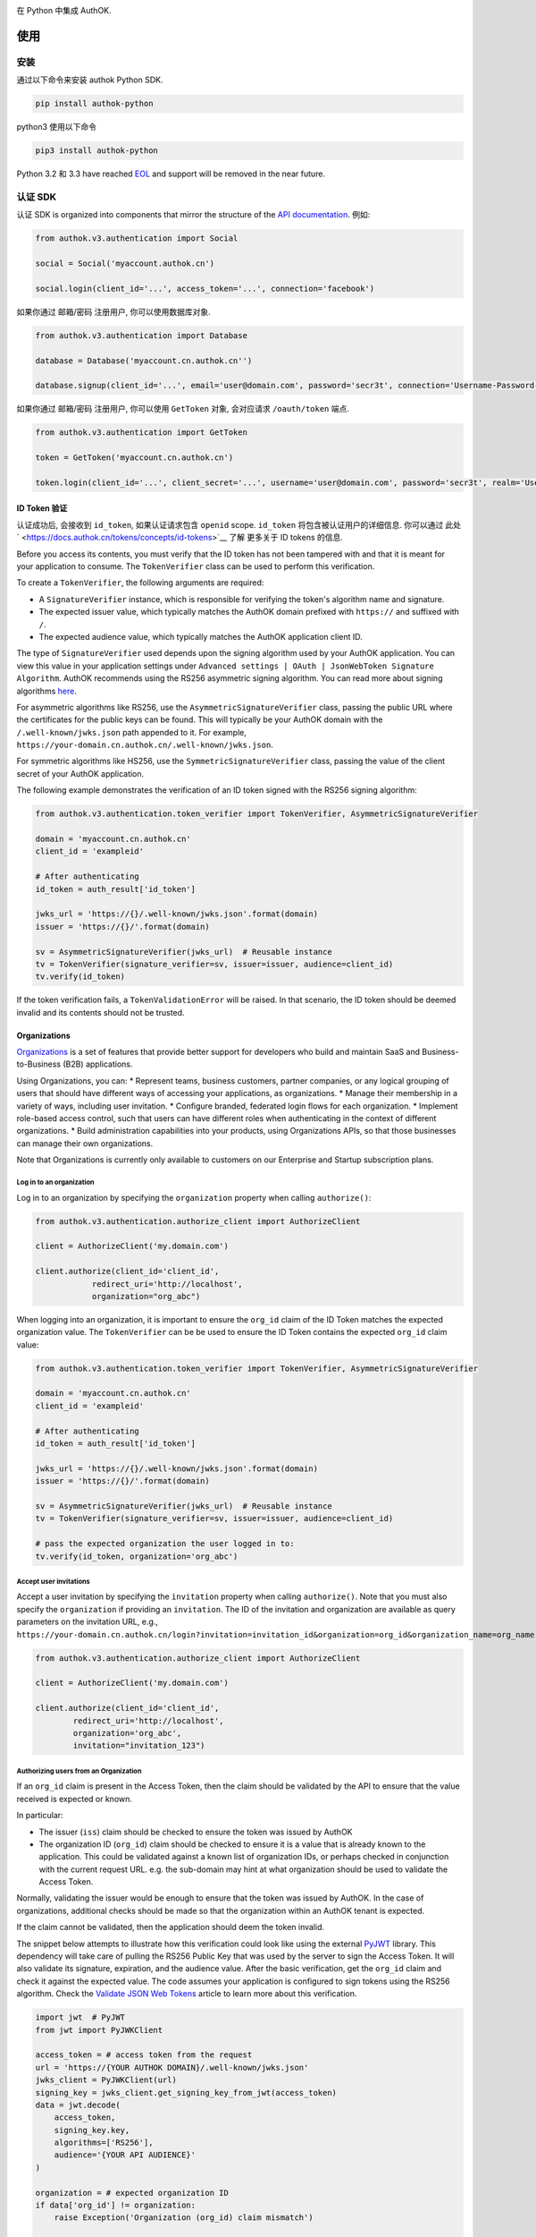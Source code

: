 |pypi| |build| |coverage| |license|

在 Python 中集成 AuthOK.

=====
使用
=====

************
安装
************

通过以下命令来安装 authok Python SDK.

.. code-block:: python

    pip install authok-python

python3 使用以下命令

.. code-block:: python

    pip3 install authok-python

Python 3.2 和 3.3 have reached `EOL <https://en.wikipedia.org/wiki/CPython#Version_history>`__ and support will be removed in the near future.

******************
认证 SDK
******************

认证 SDK is organized into components that mirror the structure of the
`API documentation <https://docs.authok.cn/auth-api>`__.
例如:

.. code-block:: python

    from authok.v3.authentication import Social

    social = Social('myaccount.authok.cn')

    social.login(client_id='...', access_token='...', connection='facebook')


如果你通过 邮箱/密码 注册用户, 你可以使用数据库对象.

.. code-block:: python

    from authok.v3.authentication import Database

    database = Database('myaccount.cn.authok.cn'')

    database.signup(client_id='...', email='user@domain.com', password='secr3t', connection='Username-Password-Authentication')


如果你通过 邮箱/密码 注册用户, 你可以使用 ``GetToken`` 对象, 会对应请求 ``/oauth/token`` 端点.

.. code-block:: python

    from authok.v3.authentication import GetToken

    token = GetToken('myaccount.cn.authok.cn')

    token.login(client_id='...', client_secret='...', username='user@domain.com', password='secr3t', realm='Username-Password-Authentication')


ID Token 验证
-------------------

认证成功后, 会接收到 ``id_token``, 如果认证请求包含 ``openid`` scope. ``id_token`` 将包含被认证用户的详细信息. 你可以通过 此处` <https://docs.authok.cn/tokens/concepts/id-tokens>`__ 了解 更多关于 ID tokens 的信息.

Before you access its contents, you must verify that the ID token has not been tampered with and that it is meant for your application to consume. The ``TokenVerifier`` class can be used to perform this verification.

To create a ``TokenVerifier``, the following arguments are required:

- A ``SignatureVerifier`` instance, which is responsible for verifying the token's algorithm name and signature.
- The expected issuer value, which typically matches the AuthOK domain prefixed with ``https://`` and suffixed with ``/``.
- The expected audience value, which typically matches the AuthOK application client ID.

The type of ``SignatureVerifier`` used depends upon the signing algorithm used by your AuthOK application. You can view this value in your application settings under ``Advanced settings | OAuth | JsonWebToken Signature Algorithm``. AuthOK recommends using the RS256 asymmetric signing algorithm. You can read more about signing algorithms `here <https://docs.authok.cn/tokens/signing-algorithms>`__.

For asymmetric algorithms like RS256, use the ``AsymmetricSignatureVerifier`` class, passing
the public URL where the certificates for the public keys can be found. This will typically be your AuthOK domain with the ``/.well-known/jwks.json`` path appended to it. For example, ``https://your-domain.cn.authok.cn/.well-known/jwks.json``.

For symmetric algorithms like HS256, use the ``SymmetricSignatureVerifier`` class, passing the value of the client secret of your AuthOK application.

The following example demonstrates the verification of an ID token signed with the RS256 signing algorithm:

.. code-block:: python

    from authok.v3.authentication.token_verifier import TokenVerifier, AsymmetricSignatureVerifier

    domain = 'myaccount.cn.authok.cn'
    client_id = 'exampleid'

    # After authenticating
    id_token = auth_result['id_token']

    jwks_url = 'https://{}/.well-known/jwks.json'.format(domain)
    issuer = 'https://{}/'.format(domain)

    sv = AsymmetricSignatureVerifier(jwks_url)  # Reusable instance
    tv = TokenVerifier(signature_verifier=sv, issuer=issuer, audience=client_id)
    tv.verify(id_token)

If the token verification fails, a ``TokenValidationError`` will be raised. In that scenario, the ID token should be deemed invalid and its contents should not be trusted.


Organizations
-------------

`Organizations <https://docs.authok.cn/organizations>`__ is a set of features that provide better support for developers who build and maintain SaaS and Business-to-Business (B2B) applications.

Using Organizations, you can:
* Represent teams, business customers, partner companies, or any logical grouping of users that should have different ways of accessing your applications, as organizations.
* Manage their membership in a variety of ways, including user invitation.
* Configure branded, federated login flows for each organization.
* Implement role-based access control, such that users can have different roles when authenticating in the context of different organizations.
* Build administration capabilities into your products, using Organizations APIs, so that those businesses can manage their own organizations.

Note that Organizations is currently only available to customers on our Enterprise and Startup subscription plans.


Log in to an organization
^^^^^^^^^^^^^^^^^^^^^^^^^

Log in to an organization by specifying the ``organization`` property when calling ``authorize()``:

.. code-block:: python

    from authok.v3.authentication.authorize_client import AuthorizeClient

    client = AuthorizeClient('my.domain.com')

    client.authorize(client_id='client_id',
                redirect_uri='http://localhost',
                organization="org_abc")

When logging into an organization, it is important to ensure the ``org_id`` claim of the ID Token matches the expected organization value. The ``TokenVerifier`` can be be used to ensure the ID Token contains the expected ``org_id`` claim value:

.. code-block:: python

    from authok.v3.authentication.token_verifier import TokenVerifier, AsymmetricSignatureVerifier

    domain = 'myaccount.cn.authok.cn'
    client_id = 'exampleid'

    # After authenticating
    id_token = auth_result['id_token']

    jwks_url = 'https://{}/.well-known/jwks.json'.format(domain)
    issuer = 'https://{}/'.format(domain)

    sv = AsymmetricSignatureVerifier(jwks_url)  # Reusable instance
    tv = TokenVerifier(signature_verifier=sv, issuer=issuer, audience=client_id)

    # pass the expected organization the user logged in to:
    tv.verify(id_token, organization='org_abc')


Accept user invitations
^^^^^^^^^^^^^^^^^^^^^^^

Accept a user invitation by specifying the ``invitation`` property when calling ``authorize()``. Note that you must also specify the ``organization`` if providing an ``invitation``.
The ID of the invitation and organization are available as query parameters on the invitation URL, e.g., ``https://your-domain.cn.authok.cn/login?invitation=invitation_id&organization=org_id&organization_name=org_name``

.. code-block:: python

    from authok.v3.authentication.authorize_client import AuthorizeClient

    client = AuthorizeClient('my.domain.com')

    client.authorize(client_id='client_id',
            redirect_uri='http://localhost',
            organization='org_abc',
            invitation="invitation_123")


Authorizing users from an Organization
^^^^^^^^^^^^^^^^^^^^^^^^^^^^^^^^^^^^^^

If an ``org_id`` claim is present in the Access Token, then the claim should be validated by the API to ensure that the value received is expected or known.

In particular:

- The issuer (``iss``) claim should be checked to ensure the token was issued by AuthOK
- The organization ID (``org_id``) claim should be checked to ensure it is a value that is already known to the application. This could be validated against a known list of organization IDs, or perhaps checked in conjunction with the current request URL. e.g. the sub-domain may hint at what organization should be used to validate the Access Token.

Normally, validating the issuer would be enough to ensure that the token was issued by AuthOK. In the case of organizations, additional checks should be made so that the organization within an AuthOK tenant is expected.

If the claim cannot be validated, then the application should deem the token invalid.

The snippet below attempts to illustrate how this verification could look like using the external `PyJWT <https://pyjwt.readthedocs.io/en/latest/usage.html#encoding-decoding-tokens-with-rs256-rsa>`__ library. This dependency will take care of pulling the RS256 Public Key that was used by the server to sign the Access Token. It will also validate its signature, expiration, and the audience value. After the basic verification, get the ``org_id`` claim and check it against the expected value. The code assumes your application is configured to sign tokens using the RS256 algorithm. Check the `Validate JSON Web Tokens <https://docs.authok.cn/tokens/json-web-tokens/validate-json-web-tokens>`__ article to learn more about this verification.

.. code-block:: python

    import jwt  # PyJWT
    from jwt import PyJWKClient

    access_token = # access token from the request
    url = 'https://{YOUR AUTHOK DOMAIN}/.well-known/jwks.json'
    jwks_client = PyJWKClient(url)
    signing_key = jwks_client.get_signing_key_from_jwt(access_token)
    data = jwt.decode(
        access_token,
        signing_key.key,
        algorithms=['RS256'],
        audience='{YOUR API AUDIENCE}'
    )

    organization = # expected organization ID
    if data['org_id'] != organization:
        raise Exception('Organization (org_id) claim mismatch')

    # if this line is reached, validation is successful


**************
管理 SDK
**************

To use the management library you will need to instantiate an AuthOK object with a domain and a `Management API v1 token <https://docs.authok.cn/api/management/v1/tokens>`__. Please note that these token last 24 hours, so if you need it constantly you should ask for it programmatically using the client credentials grant with a `non interactive client <https://docs.authok.cn/api/management/v1/tokens#1-create-and-authorize-a-client>`__ authorized to access the API. For example:

.. code-block:: python

    from authok.v3.authentication import GetToken

    domain = 'myaccount.cn.authok.cn'
    non_interactive_client_id = 'exampleid'
    non_interactive_client_secret = 'examplesecret'

    get_token = GetToken(domain)
    token = get_token.client_credentials(non_interactive_client_id,
        non_interactive_client_secret, 'https://{}/api/v1/'.format(domain))
    mgmt_api_token = token['access_token']


Then use the token you've obtained as follows:

.. code-block:: python

    from authok.v3.management import AuthOK

    domain = 'myaccount.cn.authok.cn'
    mgmt_api_token = 'MGMT_API_TOKEN'

    authok = AuthOK(domain, mgmt_api_token)

The ``AuthOK()`` object is now ready to take orders!
Let's see how we can use this to get all available connections.
(this action requires the token to have the following scope: ``read:connections``)

.. code-block:: python

    authok.connections.all()

Which will yield a list of connections similar to this:

.. code-block:: python

    [
        {
            'enabled_clients': [u'rOsnWgtw23nje2QCDuDJNVpxlsCylSLE'],
            'id': u'con_ErZf9LpXQDE0cNBr',
            'name': u'Amazon-Connection',
            'options': {u'profile': True, u'scope': [u'profile']},
            'strategy': u'amazon'
        },
        {
            'enabled_clients': [u'rOsnWgtw23nje2QCDuDJNVpxlsCylSLE'],
            'id': u'con_i8qF5DPiZ3FdadwJ',
            'name': u'Username-Password-Authentication',
            'options': {u'brute_force_protection': True},
            'strategy': u'authok'
        }
    ]

Modifying an existing connection is equally as easy. Let's change the name
of connection ``'con_ErZf9LpXQDE0cNBr'``.
(The token will need scope: ``update:connections`` to make this one work)

.. code-block:: python

    authok.connections.update('con_ErZf9LpXQDE0cNBr', {'name': 'MyNewName'})

That's it! Using the ``get`` method of the connections endpoint we can verify
that the rename actually happened.

.. code-block:: python

    modified_connection = authok.connections.get('con_ErZf9LpXQDE0cNBr')

Which returns something like this

.. code-block:: python

    {
        'enabled_clients': [u'rOsnWgtw23nje2QCDuDJNVpxlsCylSLE'],
        'id': u'con_ErZf9LpXQDE0cNBr',
        'name': u'MyNewName',
        'options': {u'profile': True, u'scope': [u'profile']},
        'strategy': u'amazon'
    }

成功!

All endpoints follow a similar structure to ``connections``, and try to follow as
closely as possible the `API documentation <https://docs.authok.cn/api/v1>`__.

==============
错误处理
==============

When consuming methods from the API clients, the requests could fail for a number of reasons:
- Invalid data sent as part of the request: An ``AuthOKError` is raised with the error code and description.
- Global or Client Rate Limit reached: A ``RateLimitError`` is raised and the time at which the limit
resets is exposed in the ``reset_at`` property. When the header is unset, this value will be ``-1``.
- Network timeouts: Adjustable by passing a ``timeout`` argument to the client. See the `rate limit docs <https://docs.authok.cn/policies/rate-limits>`__ for details.


==============
支持的 API
==============

************************
认证端点
************************

- API 授权 - 授权码 (``authentication.AuthorizeClient``)
- 数据库 ( ``authentication.Database`` )
- Delegated ( ``authentication.Delegated`` )
- 企业 ( ``authentication.Enterprise`` )
- API 授权 - Get Token ( ``authentication.GetToken``)
- 免密登录 ( ``authentication.Passwordless`` )
- 撤销令牌 ( ``authentication.RevokeToken`` )
- 社会化 ( ``authentication.Social`` )
- 用户 ( ``authentication.Users`` )


********************
管理端点
********************

- Actions() (``AuthOK().actions``)
- AttackProtection() (``AuthOK().attack_protection``)
- Blacklists() ( ``AuthOK().blacklists`` )
- ClientGrants() ( ``AuthOK().client_grants`` )
- Clients() ( ``AuthOK().clients`` )
- Connections() ( ``AuthOK().connections`` )
- CustomDomains() ( ``AuthOK().custom_domains`` )
- DeviceCredentials() ( ``AuthOK().device_credentials`` )
- EmailTemplates() ( ``AuthOK().email_templates`` )
- Emails() ( ``AuthOK().emails`` )
- Grants() ( ``AuthOK().grants`` )
- Guardian() ( ``AuthOK().guardian`` )
- Hooks() ( ``AuthOK().hooks`` )
- Jobs() ( ``AuthOK().jobs`` )
- LogStreams() ( ``AuthOK().log_streams`` )
- Logs() ( ``AuthOK().logs`` )
- Organizations() ( ``AuthOK().organizations`` )
- Prompts() ( ``AuthOK().prompts`` )
- ResourceServers() (``AuthOK().resource_servers`` )
- Roles() ( ``AuthOK().roles`` )
- RulesConfigs() ( ``AuthOK().rules_configs`` )
- Rules() ( ``AuthOK().rules`` )
- Stats() ( ``AuthOK().stats`` )
- Tenants() ( ``AuthOK().tenants`` )
- Tickets() ( ``AuthOK().tickets`` )
- UserBlocks() (``AuthOK().user_blocks`` )
- UsersByEmail() ( ``AuthOK().users_by_email`` )
- Users() ( ``AuthOK().users`` )

=====
关于我们
=====

******
作者
******

`AuthOK`_

**********
变更日志
**********

Please see `CHANGELOG.md <https://github.com/authok/authok-python/blob/master/CHANGELOG.md>`__.

***************
问题报告
***************

If you have found a bug or if you have a feature request, please report them at this repository issues section.
Please do not report security vulnerabilities on the public GitHub issue tracker.
The `Responsible Disclosure Program <https://authok.cn/whitehat>`__ details the procedure for disclosing security issues.

**************
什么是 AuthOK?
**************

AuthOK 可以帮助您:

* Add authentication with `multiple authentication sources <https://docs.authok.cn/identityproviders>`__,
  either social like **Google, Facebook, Microsoft Account, LinkedIn, GitHub, Twitter, Box, Salesforce, among others**,
  or enterprise identity systems like **Windows Azure AD, Google Apps, Active Directory, ADFS or any SAML Identity Provider**.
* Add authentication through more traditional `username/password databases <https://docs.authok.cn/connections/database/mysql>`__.
* Add support for `linking different user accounts <https://docs.authok.cn/link-accounts>`__ with the same user.
* Support for generating signed `JSON Web Tokens <https://docs.authok.cn/jwt>`__ to call your APIs and **flow the user identity** securely.
* Analytics of how, when and where users are logging in.
* Pull data from other sources and add it to the user profile, through `JavaScript rules <https://docs.authok.cn/rules>`__.

***************************
创建免费的 AuthOK 账号
***************************

1. 进入 `AuthOK <https://authok.cn/>`__ 并点击注册.
2. 使用 微信，企业微信，Google, GitHub 等账号登录.

*******
许可
*******

本项目基于 MIT 许可. 参考 `LICENSE <https://github.com/authok/authok-python/blob/master/LICENSE>`_ 获取更多信息.

.. _AuthOK: https://authok.cn

.. |pypi| image:: https://img.shields.io/pypi/v/authok-python.svg?style=flat-square&label=latest%20version
    :target: https://pypi.org/project/authok-python/
    :alt: Latest version released on PyPI

.. |build| image:: https://img.shields.io/circleci/project/github/authok/authok-python.svg?style=flat-square&label=circleci
    :target: https://circleci.com/gh/authok/authok-python
    :alt: Build status

.. |coverage| image:: https://img.shields.io/codecov/c/github/authok/authok-python.svg?style=flat-square&label=codecov
    :target: https://codecov.io/gh/authok/authok-python
    :alt: Test coverage

.. |license| image:: https://img.shields.io/:license-mit-blue.svg?style=flat-square
    :target: https://opensource.org/licenses/MIT
    :alt: License
